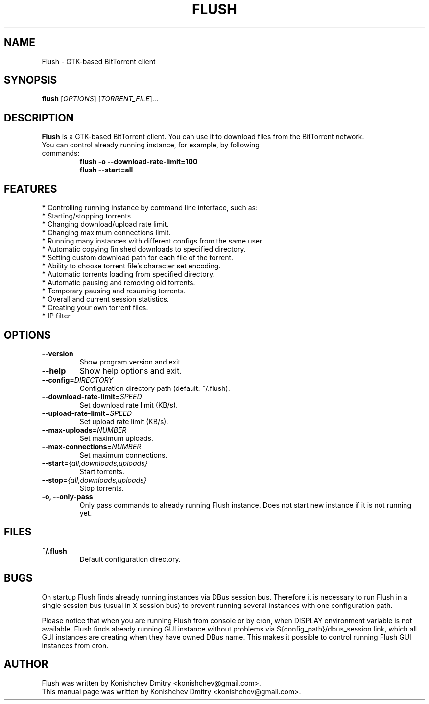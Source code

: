 .\" Copyright (c) 2009, Konishchev Dmitry <konishchev@gmail.com>
.\"
.\" This is free documentation; you can redistribute it and/or
.\" modify it under the terms of the GNU General Public License as
.\" published by the Free Software Foundation; either version 3 of
.\" the License, or (at your option) any later version.
.\"
.\" The GNU General Public License's references to "object code"
.\" and "executables" are to be interpreted as the output of any
.\" document formatting or typesetting system, including
.\" intermediate and printed output.
.\"
.\" This manual is distributed in the hope that it will be useful,
.\" but WITHOUT ANY WARRANTY; without even the implied warranty of
.\" MERCHANTABILITY or FITNESS FOR A PARTICULAR PURPOSE.  See the
.\" GNU General Public License for more details.
.\"
.\" You should have received a copy of the GNU General Public
.\" License along with this manual; if not, write to the Free
.\" Software Foundation, Inc., 51 Franklin Street, Fifth Floor,
.\" Boston, MA  02111-1301  USA.
.TH FLUSH "1" "Jun 11, 2009"
.SH NAME
Flush \- GTK\-based BitTorrent client

.SH SYNOPSIS
.B flush
[\fIOPTIONS\fR] [\fITORRENT_FILE\fR]...

.SH DESCRIPTION
\fBFlush\fP is a GTK-based BitTorrent client. You can use it to download files from the BitTorrent network.
.TP
You can control already running instance, for example, by following commands:
.B flush \-o \-\-download\-rate\-limit=100
.br
.B flush \-\-start=all

.SH FEATURES
\fB*\fP Controlling running instance by command line interface, such as:
  \fB*\fP Starting/stopping torrents.
.br
  \fB*\fP Changing download/upload rate limit.
.br
  \fB*\fP Changing maximum connections limit.
.br
\fB*\fP Running many instances with different configs from the same user.
.br
\fB*\fP Automatic copying finished downloads to specified directory.
.br
\fB*\fP Setting custom download path for each file of the torrent.
.br
\fB*\fP Ability to choose torrent file's character set encoding.
.br
\fB*\fP Automatic torrents loading from specified directory.
.br
\fB*\fP Automatic pausing and removing old torrents.
.br
\fB*\fP Temporary pausing and resuming torrents.
.br
\fB*\fP Overall and current session statistics.
.br
\fB*\fP Creating your own torrent files.
.br
\fB*\fP IP filter.

.SH OPTIONS
.TP
.B \-\-version
Show program version and exit.
.TP
.B \-\-help
Show help options and exit.
.TP
.B \-\-config=\fIDIRECTORY\fR
Configuration directory path (default: ~/.flush).
.TP
.B \-\-download\-rate\-limit=\fISPEED\fR
Set download rate limit (KB/s).
.TP
.B \-\-upload\-rate\-limit=\fISPEED\fR
Set upload rate limit (KB/s).
.TP
.B \-\-max\-uploads=\fINUMBER\fR
Set maximum uploads.
.TP
.B \-\-max\-connections=\fINUMBER\fR
Set maximum connections.
.TP
.B \-\-start=\fI{all,downloads,uploads}\fR
Start torrents.
.TP
.B \-\-stop=\fI{all,downloads,uploads}\fR
Stop torrents.
.TP
.B \-o, \-\-only-pass
Only pass commands to already running Flush instance. Does not start new instance if it is not running yet.

.SH FILES
.TP
.B ~/.flush
Default configuration directory.

.SH BUGS
On startup Flush finds already running instances via DBus session bus. Therefore it is necessary to run Flush in a single session bus (usual in X session bus) to prevent running several instances with one configuration path. 
.PP
Please notice that when you are running Flush from console or by cron, when DISPLAY environment variable is not available, Flush finds already running GUI instance without problems via ${config_path}/dbus_session link, which all GUI instances are creating when they have owned DBus name. This makes it possible to control running Flush GUI instances from cron.

.SH AUTHOR
Flush was written by Konishchev Dmitry <konishchev@gmail.com>.
.br
This manual page was written by Konishchev Dmitry <konishchev@gmail.com>.
